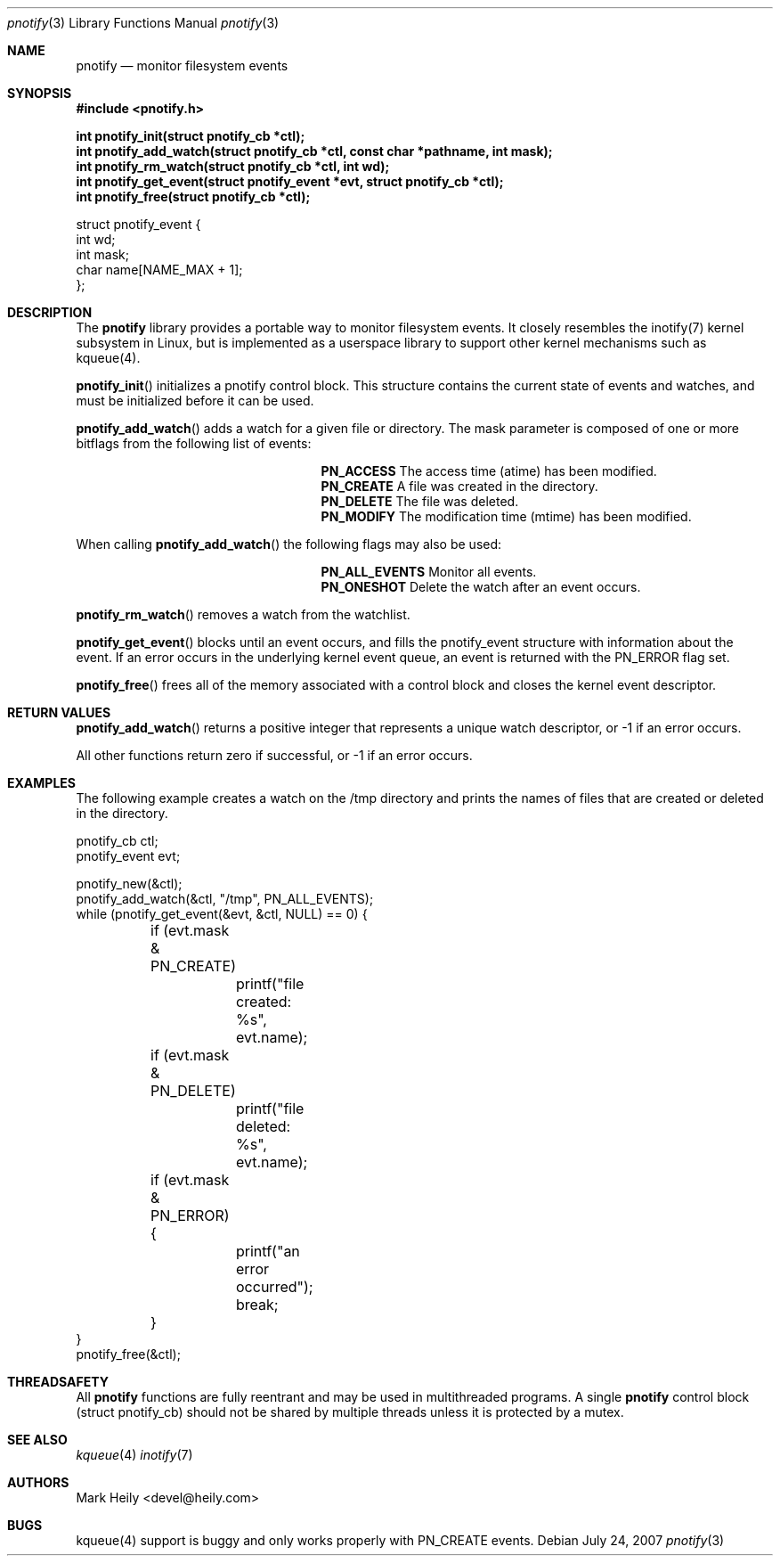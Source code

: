 .\"	$OpenBSD: mdoc.template,v 1.9 2004/07/02 10:36:57 jmc Exp $
.\"
.Dd July 24, 2007
.Dt pnotify 3
.Os
.Sh NAME
.Nm pnotify
.Nd monitor filesystem events
.Sh SYNOPSIS
.In pnotify.h
.Pp
.Fd int pnotify_init(struct pnotify_cb *ctl);
.Fd int pnotify_add_watch(struct pnotify_cb *ctl, const char *pathname, int mask);
.Fd int pnotify_rm_watch(struct pnotify_cb *ctl, int wd);
.Fd int pnotify_get_event(struct pnotify_event *evt, struct pnotify_cb *ctl);
.Fd int pnotify_free(struct pnotify_cb *ctl);
.Pp
.Bd -literal
struct pnotify_event {
        int       wd;
        int       mask;
        char      name[NAME_MAX + 1];
};
.Ed

.Sh DESCRIPTION
The
.Nm
library provides a portable way to monitor filesystem events. It closely resembles
the inotify(7) kernel subsystem in Linux, but is implemented as a userspace library
to support other kernel mechanisms such as kqueue(4).
.Pp
.Fn pnotify_init
initializes a pnotify control block.  This structure contains the current state of events and watches, and must be initialized before it can be used.
.Pp
.Fn pnotify_add_watch
adds a watch for a given file or directory. The mask parameter is composed of one
or more bitflags from the following list of events:
.Bl -column "Flag" "Meaning" -offset indent
.It Sy PN_ACCESS Ta "The access time (atime) has been modified."
.It Sy PN_CREATE Ta "A file was created in the directory."
.It Sy PN_DELETE Ta "The file was deleted."
.It Sy PN_MODIFY Ta "The modification time (mtime) has been modified."
.El
.Pp
When calling
.Fn pnotify_add_watch
the following flags may also be used:
.Bl -column "Flag" "Meaning" -offset indent
.It Sy PN_ALL_EVENTS Ta "Monitor all events."
.It Sy PN_ONESHOT Ta "Delete the watch after an event occurs."
.El

.Fn pnotify_rm_watch
removes a watch from the watchlist.

.Fn pnotify_get_event
blocks until an event occurs, and fills the pnotify_event structure with information
about the event.  If an error occurs in the underlying kernel event queue, an
event is returned with the PN_ERROR flag set.

.Fn pnotify_free
frees all of the memory associated with a control block and closes the kernel event
descriptor.

.Sh RETURN VALUES
.Fn pnotify_add_watch
returns a positive integer that represents a unique watch descriptor, or -1 if an error occurs.
.Pp
All other functions return zero if successful, or -1 if an error occurs.
.Sh EXAMPLES

The following example creates a watch on the /tmp directory and prints the 
names of files that are created or deleted in the directory.

.Bd -literal
pnotify_cb ctl;
pnotify_event evt;

pnotify_new(&ctl);
pnotify_add_watch(&ctl, "/tmp", PN_ALL_EVENTS);
while (pnotify_get_event(&evt, &ctl, NULL) == 0) {
	if (evt.mask & PN_CREATE) 
		printf("file created: %s", evt.name);
	if (evt.mask & PN_DELETE) 
		printf("file deleted: %s", evt.name);
	if (evt.mask & PN_ERROR) {
		printf("an error occurred");
		break;
	}
}
pnotify_free(&ctl);

.Ed

.Sh THREADSAFETY
All
.Nm
functions are fully reentrant and may be used in multithreaded programs. 
A single
.Nm
control block (struct pnotify_cb) should not be shared by multiple threads
unless it is protected by a mutex.

.Sh SEE ALSO
.Xr kqueue 4
.Xr inotify 7

.\" .Sh STANDARDS
.\" .Sh HISTORY
.Sh AUTHORS
Mark Heily <devel@heily.com>
.\" .Sh CAVEATS
.Sh BUGS
kqueue(4) support is buggy and only works properly with PN_CREATE events.
